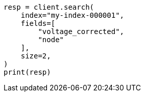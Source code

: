 // This file is autogenerated, DO NOT EDIT
// mapping/runtime.asciidoc:1038

[source, python]
----
resp = client.search(
    index="my-index-000001",
    fields=[
        "voltage_corrected",
        "node"
    ],
    size=2,
)
print(resp)
----

